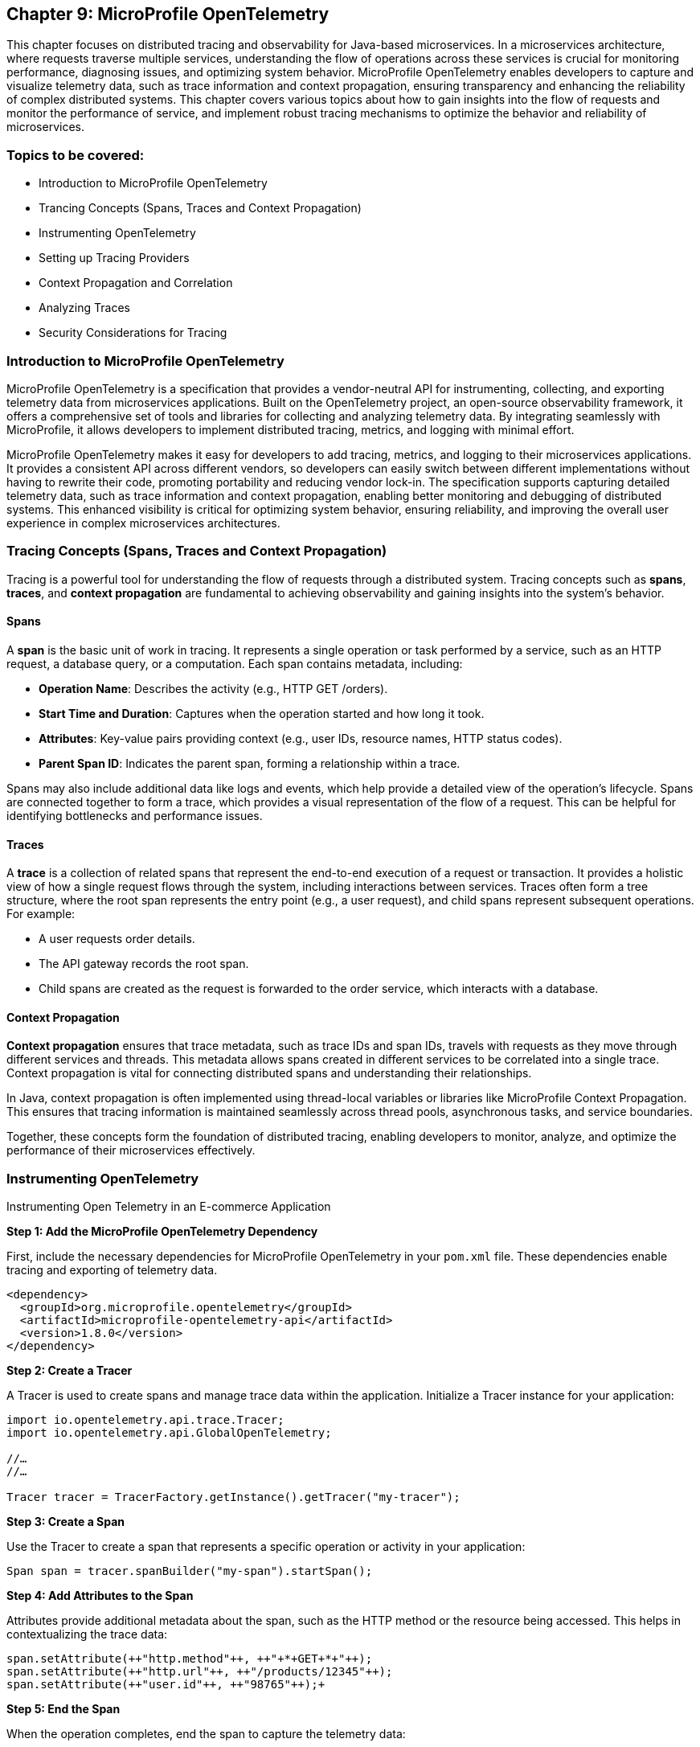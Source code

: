== Chapter 9: MicroProfile OpenTelemetry

This chapter focuses on distributed tracing and observability for Java-based microservices.  In a microservices architecture, where requests traverse multiple services, understanding the flow of operations across these services is crucial for monitoring performance, diagnosing issues, and optimizing system behavior. MicroProfile OpenTelemetry enables developers to capture and visualize telemetry data, such as trace information and context propagation, ensuring transparency and enhancing the reliability of complex distributed systems. This chapter covers various topics about how to gain insights into the flow of requests and monitor the performance of service, and implement robust tracing mechanisms to optimize the behavior and reliability of microservices.

=== Topics to be covered:

* Introduction to MicroProfile OpenTelemetry
* Trancing Concepts (Spans, Traces and Context Propagation)
* Instrumenting OpenTelemetry
* Setting up Tracing Providers
* Context Propagation and Correlation
* Analyzing Traces
* Security Considerations for Tracing

=== Introduction to MicroProfile OpenTelemetry

MicroProfile OpenTelemetry is a specification that provides a vendor-neutral API for instrumenting, collecting, and exporting telemetry data from microservices applications. Built on the OpenTelemetry project, an open-source observability framework, it offers a comprehensive set of tools and libraries for collecting and analyzing telemetry data. By integrating seamlessly with MicroProfile, it allows developers to implement distributed tracing, metrics, and logging with minimal effort.

MicroProfile OpenTelemetry makes it easy for developers to add tracing, metrics, and logging to their microservices applications. It provides a consistent API across different vendors, so developers can easily switch between different implementations without having to rewrite their code, promoting portability and reducing vendor lock-in. The specification supports capturing detailed telemetry data, such as trace information and context propagation, enabling better monitoring and debugging of distributed systems. This enhanced visibility is critical for optimizing system behavior, ensuring reliability, and improving the overall user experience in complex microservices architectures.

=== Tracing Concepts (Spans, Traces and Context Propagation)

Tracing is a powerful tool for understanding the flow of requests through a distributed system. Tracing concepts such as *spans*, *traces*, and *context propagation* are fundamental to achieving observability and gaining insights into the system's behavior.

==== Spans

A *span* is the basic unit of work in tracing. It represents a single operation or task performed by a service, such as an HTTP request, a database query, or a computation. Each span contains metadata, including:

* *Operation Name*: Describes the activity (e.g., +HTTP GET /orders+).
* *Start Time and Duration*: Captures when the operation started and how long it took.
* *Attributes*: Key-value pairs providing context (e.g., user IDs, resource names, HTTP status codes).
* *Parent Span ID*: Indicates the parent span, forming a relationship within a trace.

Spans may also include additional data like logs and events, which help provide a detailed view of the operation's lifecycle. Spans are connected together to form a trace, which provides a visual representation of the flow of a request. This can be helpful for identifying bottlenecks and performance issues.

==== Traces

A *trace* is a collection of related spans that represent the end-to-end execution of a request or transaction. It provides a holistic view of how a single request flows through the system, including interactions between services. Traces often form a tree structure, where the root span represents the entry point (e.g., a user request), and child spans represent subsequent operations. +
For example:

* A user requests order details.
* The API gateway records the root span.
* Child spans are created as the request is forwarded to the order service, which interacts with a database.

==== Context Propagation

*Context propagation* ensures that trace metadata, such as trace IDs and span IDs, travels with requests as they move through different services and threads. This metadata allows spans created in different services to be correlated into a single trace. Context propagation is vital for connecting distributed spans and understanding their relationships. +

In Java, context propagation is often implemented using thread-local variables or libraries like MicroProfile Context Propagation. This ensures that tracing information is maintained seamlessly across thread pools, asynchronous tasks, and service boundaries.

Together, these concepts form the foundation of distributed tracing, enabling developers to monitor, analyze, and optimize the performance of their microservices effectively.

=== Instrumenting OpenTelemetry

Instrumenting Open Telemetry in an E-commerce Application

*Step 1: Add the MicroProfile OpenTelemetry Dependency*

First, include the necessary dependencies for MicroProfile OpenTelemetry in your `pom.xml` file. These dependencies enable tracing and exporting of telemetry data.

[source, xml]
----
<dependency>
  <groupId>org.microprofile.opentelemetry</groupId>
  <artifactId>microprofile-opentelemetry-api</artifactId>
  <version>1.8.0</version>
</dependency>
----

*Step 2: Create a Tracer*

A Tracer is used to create spans and manage trace data within the application. Initialize a Tracer instance for your application:

[source, java]
----
import io.opentelemetry.api.trace.Tracer; 
import io.opentelemetry.api.GlobalOpenTelemetry;

//…
//…

Tracer tracer = TracerFactory.getInstance().getTracer("my-tracer");
----

*Step 3: Create a Span*

Use the Tracer to create a span that represents a specific operation or activity in your application:

[source, java]
----
Span span = tracer.spanBuilder("my-span").startSpan();
----

*Step 4: Add Attributes to the Span*

Attributes provide additional metadata about the span, such as the HTTP method or the resource being accessed. This helps in contextualizing the trace data:

[source, java]
----
span.setAttribute(++"http.method"++, ++"+*+GET+*+"++);
span.setAttribute(++"http.url"++, ++"/products/12345"++);
span.setAttribute(++"user.id"++, ++"98765"++);+
----

*Step 5: End the Span*

When the operation completes, end the span to capture the telemetry data:

[source, java]
----
span.end();
----

*Step 6: Export the Traces*

To export traces to a backend like Jaeger, include the exporter dependency and configure the properties: +

Add the Jaeger Exporter Dependency:

[source, xml]
----
<dependency>
  <groupId>org.microprofile.opentelemetry</groupId>
  <artifactId>microprofile-opentelemetry-exporter-jaeger</artifactId>
  <version>1.8.0</version>
</dependency>
----

*Step 7: Configuration *

Configure the exporter in `application.properties`:

[source, properties]
----
otel.traces.exporter=jaeger
otel.exporter.jaeger.endpoint=http://localhost:14268/api/traces
----

*Step 8: Verify the Traces*

After implementing tracing, verify that the traces are being collected and exported:

. Start the Jaeger server (or your chosen backend).
. Open the Jaeger UI at http://localhost:16686[http://localhost:16686].
. Search for traces associated with your application and confirm that the telemetry data is visible.

=== Setting up Tracing Providers

MicroProfile OpenTelemetry supports multiple tracing providers, for exporting and analyzing traces. The default tracing provider is Jaeger, but developers can also use other providers such as Zipkin or OpenCensus.

To set up a tracing provider:  

. Add the appropriate dependency to their project's pom.xml file. For example, to use Jaeger, developers would add the following dependency:

[source, xml]
----
<dependency>
  <groupId>org.microprofile.opentelemetry</groupId>
  <artifactId>microprofile-opentelemetry-exporter-jaeger</artifactId>
  <version>1.8.0</version>
</dependency>

----

Once the dependency has been added, configure the tracing provider by setting the following properties in the project's application.properties file:

[source, xml]
----
otel.traces.exporter=jaeger
otel.exporter.jaeger.endpoint=http://localhost:14268/api/traces
----

The `otel.traces.exporter` property specifies the tracing provider to use, and the `otel.exporter.jaeger.endpoint` property specifies the endpoint of the Jaeger collector.

*Switching to Other Providers*

To switch to another tracing provider, replace the Jaeger dependency with the appropriate exporter dependency, such as *Zipkin*, and update the configuration properties accordingly.

By following these steps, you can effectively instrument your application with OpenTelemetry, enabling comprehensive observability and traceability for your microservices.

=== Context Propagation and Correlation

*Context propagation* refers to the mechanism of carrying trace-related metadata, such as *trace IDs* and *span IDs*, across service and thread boundaries. This ensures that all spans created during a request can be linked together to form a complete trace.

*How it works* 

. *Trace Context*: Metadata that includes the +traceId+, +spanId+, and sampling information.
. *Propagation Mechanisms*: Trace context is typically carried in HTTP headers (e.g., +traceparent+) or message properties in message queues.
. *MicroProfile Integration*: MicroProfile Context Propagation seamlessly integrates with OpenTelemetry to ensure that the trace context is maintained across service calls.

*Example: Propagating Context Across HTTP Requests*

When making an HTTP request, the trace context is propagated using headers:

[source, java]
----
import jakarta.ws.rs.client.Client;
import jakarta.ws.rs.client.ClientBuilder;

Client client = ClientBuilder.newClient();
client.target("http://inventory-service/api/check")
      .request()
      .header("traceparent", "00-4bf92f3577b34da6a3ce929d0e0e4736-00f067aa0ba902b7-01")
      .get();
----

In this example, the +traceparent+ header ensures that the trace context is passed to the downstream +inventory-service+.

==== Correlation

*Correlation* is the process of associating related spans and traces across multiple services and threads to form a cohesive view of a transaction. Correlation enables developers to:

* Identify the source of bottlenecks or errors in distributed systems.
* Understand the dependencies and interactions between services.

==== Trace and Span IDs

* *Trace ID*: A unique identifier shared across all spans in a single trace.
* *Span ID*: A unique identifier for a single span. It is linked to a parent span, forming a hierarchy.

*Example: Correlating Logs with Traces*

By including trace and span IDs in logs, you can correlate logs with traces to gain deeper insights:

[source, java]
----
import org.slf4j.MDC;

MDC.put("traceId", "4bf92f3577b34da6a3ce929d0e0e4736");
MDC.put("spanId", "00f067aa0ba902b7");

log.info("Fetching product details for productId=12345");
----

When viewing logs, the +traceId+ and +spanId+ allow you to link specific log entries to the corresponding spans in your tracing system.

==== Context Propagation in Asynchronous Flows

In asynchronous programming, maintaining context across threads is challenging. MicroProfile Context Propagation helps by enabling trace context to be passed seamlessly across asynchronous tasks.

*Context Propagation in Async Tasks*

[source, java]
----
import org.eclipse.microprofile.context.ThreadContext;
import java.util.concurrent.CompletableFuture;

ThreadContext threadContext = ThreadContext.builder().build();

CompletableFuture.runAsync(threadContext.contextualRunnable(() -> {
    Span span = tracer.spanBuilder("async-task").startSpan();
    try {
        // Perform async operations
    } finally {
        span.end();
    }
}));
----

This ensures that the trace context is preserved, allowing the spans created in the asynchronous task to be linked correctly to the trace.

==== Best Practices for Context Propagation and Correlation

. *Propagate Context Consistently: *Use standard headers like traceparent for HTTP and custom headers for other protocols.
. *Log Trace Identifiers: *Include trace and span IDs in logs to correlate logs and traces effectively.
. *Use Context Propagation Libraries:* Leverage tools like MicroProfile Context Propagation to simplify the management of context in asynchronous flows.
. *Secure Context Data: *Ensure that trace metadata does not include sensitive information and is transmitted securely.

By leveraging context propagation and correlation, developers can gain a unified view of distributed transactions, enabling effective debugging and optimization of microservices.

=== Analyzing Traces

Once trace data is collected and exported to a backend system, analyzing these traces becomes a crucial step in understanding the behavior of your distributed microservices architecture. By examining traces, you can gain insights into system performance, identify bottlenecks, and detect failures or anomalies.

==== Steps to Analyze Traces

===== 1. Visualizing Traces

Tracing backends like *Jaeger*, *Zipkin*, or *OpenTelemetry Collector* provide visual interfaces to explore and analyze traces. These tools display traces as timelines or dependency graphs, making it easier to:

* Understand the sequence of operations.
* Identify the services and components involved in a request.
* Observe how requests propagate through the system.

*Example in Jaeger:*

* Open the Jaeger UI at +http://localhost:16686+.
* Search for traces using parameters like operation name, time range, or service.
* View a detailed breakdown of each span within the trace, including timing and attributes.

===== 2. Identifying Bottlenecks

Traces highlight spans with long durations or repeated retries, which often point to bottlenecks or inefficiencies. Pay close attention to:

* *Critical Path*: The longest path in a trace that determines the total response time.
* *Service Dependencies*: Examine how upstream and downstream services interact to find slow components.
* *Retries and Failures*: Repeated spans or high failure rates indicate problematic dependencies or transient errors.

===== 3. Diagnosing Failures

Traces provide valuable information for diagnosing failures, including:

* *Error Codes*: Look for spans with error attributes, such as `http.status_code=500`.
* *Exception Details*: Many tracing systems capture stack traces or error messages in spans.
* *Service Impact*: Identify which upstream and downstream services are affected by the failure.

===== 4. Understanding Service Dependencies

Dependency graphs generated from traces show the interactions between services. These graphs help:

* Visualize which services depend on each other.
* Detects circular dependencies or excessive coupling.
* Plan optimizations by focusing on critical services.

===== 5. Correlating Traces with Logs and Metrics

Traces, when combined with logs and metrics, provide a comprehensive picture of the system:

* *Logs*: Use trace IDs and span IDs in logs to correlate application logs with specific spans.
* *Metrics*: Correlate trace performance data with system metrics like CPU usage, memory consumption, or request rates.
Example: If a span indicates high latency, check corresponding logs and metrics to identify the underlying cause, such as a resource constraint or network delay.

==== Tools for Trace Analysis

===== Jaeger

* Provides detailed timelines for traces.
* Offers a dependency graph visualization.
* Supports searching and filtering based on trace attributes.

=====  Zipkin

* Focuses on simplicity and quick trace searches.
* Integrates with multiple programming languages and tracing libraries.

===== OpenTelemetry Collector

* Centralizes trace collection and routing to different backends.
* Supports advanced features like sampling and transformation.

==== Best Practices for Analyzing Traces

. *Establish Baselines*: Use traces to establish performance baselines for services.
. *Monitor Critical Paths*: Focus on traces that traverse critical services or user-facing operations.
. *Use Sampling Strategically*: Balance trace volume and storage costs by sampling traces intelligently.
. *Automate Alerts*: Set up alerts for abnormal patterns in traces, such as increased latency or failure rates.
. *Collaborate Across Teams*: Share trace insights with development, operations, and QA teams to improve system reliability.

By analyzing traces effectively, you can identify opportunities to optimize your microservices, ensure smoother operations, and enhance the overall user experience. Tracing tools provide a powerful way to visualize and understand the intricate dynamics of distributed systems. +
When analyzing traces, developers should look for the following:

* *Long spans:* Spans that take a long time to complete may indicate a performance issue.
* *Missing spans:* Missing spans can make it difficult to understand the flow of a request.
* *Errors:* Errors can indicate problems with a service or a request.
* *High latency:* High latency can indicate a problem with the network or a service.

By analyzing traces, developers can identify and troubleshoot problems with their microservices applications. This can help developers improve the performance and reliability of their applications.

Here are some tips for analyzing traces:

* *Use a trace viewer:* A trace viewer is a tool that can help you visualize and analyze traces.
* *Look for patterns:* Look for patterns in the traces that may indicate a problem.
* *Correlate traces with metrics:* Correlate traces with metrics to get a better understanding of the performance of your application.
* *Use sampling:* Use sampling to reduce the number of traces that are collected. This can improve the performance of your tracing system.

By following these tips, developers can effectively analyze traces to improve the performance and reliability of their microservices applications.

==== Security Considerations for Tracing

When implementing tracing in your applications, it is crucial to be mindful of security implications. Tracing involves collecting and storing data about application behavior, which can potentially expose sensitive information if not handled properly.

* *Data Sensitivity:* Be cautious about the data included in traces. Avoid logging sensitive information such as passwords, API keys, or personally identifiable information (PII).
* *Access Control:* Implement strict access controls to limit who can view and manage trace data.
* *Encryption:* Consider encrypting trace data at rest and in transit to protect it from unauthorized access.
* *Storage:* Carefully manage the storage of trace data. Avoid storing traces indefinitely and implement data retention policies.
* *Third-Party Services:* If using third-party tracing services, ensure they have robust security measures in place to protect your data.

===== 1. Avoid Capturing Sensitive Data

Traces often include attributes and metadata that can contain sensitive information. Avoid storing or transmitting sensitive details, such as:

* Personally Identifiable Information (PII) (e.g., names, addresses, social security numbers).
* Payment information (e.g., credit card numbers).
* Authentication credentials (e.g., passwords, API keys, tokens).

*Best Practice:*

Sanitize attributes before adding them to spans:

[source, java]
----
span.setAttribute("user.id", "anonymized-user-id");
span.setAttribute("credit.card.last4", "****1234");
----

===== 2. Encrypt Trace Data

To prevent unauthorized access during transmission, ensure that telemetry data is encrypted. Use secure protocols such as HTTPS or TLS for exporting trace data to a backend.
 
 *Example:*

* Configure the tracing provider to use encrypted connections:

[source, properties]
----
otel.exporter.jaeger.endpoint=https://secure-jaeger-collector.example.com
otel.exporter.otlp.endpoint=https://secure-collector.example.com
----

===== 3. Limit Trace Retention

Trace data can grow rapidly in distributed systems. Retaining it indefinitely increases the risk of exposing sensitive information. Implement retention policies to:

* Retain traces only for the necessary duration for debugging or performance analysis.
* Periodically purge older traces from storage.

===== 4. Access Control and Auditing

Restrict access to trace data to authorized personnel only. Ensure that your tracing backend implements robust authentication and authorization mechanisms.

*Best Practice:*

* Use role-based access control (RBAC) to define permissions for viewing and managing traces.
* Audit access to trace data regularly to identify potential misuse or breaches.

===== 5. Sampling Strategies to Minimize Exposure

Sampling reduces the volume of traces collected and limits the exposure of sensitive data by capturing only a subset of requests. Common strategies include:

* Random Sampling: Captures a fixed percentage of traces.
* Rate-Limiting Sampling: Limits the number of traces per second.
* Key-Based Sampling: Samples traces based on specific attributes (e.g., user ID).

*Example:*

Configure sampling to capture traces for debugging specific operations:

[source, properties]
----
otel.traces.sampler=traceidratio
otel.traces.sampler.traceidratio=0.1
----

===== 6. Compliance with Regulations

Ensure that your tracing practices comply with data protection and privacy regulations such as GDPR, CCPA, or HIPAA. Key considerations include:

* Anonymizing sensitive data before tracing.
* Informing users about telemetry collection in your privacy policy.
* Providing mechanisms to opt out of tracing where required.

===== 7. Isolate Tracing Infrastructure

The tracing infrastructure, such as Jaeger or OpenTelemetry Collector, should be isolated from the public internet and accessible only within secure networks. 

*Best Practice:*

* Deploy tracing backends in private subnets or behind firewalls.
* Use VPNs or dedicated connections for remote access to tracing dashboards.

===== 8. Monitor and Alert on Trace Anomalies

Tracing can help detect potential security incidents. Monitor traces for unusual patterns, such as:

* Unexpected spikes in requests.
* Requests from unknown or unauthorized sources.
* Abnormal response times indicating possible exploits.
Set up alerts for these anomalies to investigate and mitigate potential issues. +
By following these security considerations, you can leverage the benefits of distributed tracing without compromising the security of your system or the privacy of your users. Careful handling of trace data, coupled with robust encryption, access controls, and compliance practices, ensures that tracing remains a valuable yet secure component of your observability strategy.

=== Conclusion

MicroProfile OpenTelemetry provides a robust foundation for observability in Java-based microservices, enabling developers to implement distributed tracing seamlessly. By leveraging this specification, you can gain deep insights into the flow of requests, identify bottlenecks, and enhance the reliability and performance of your applications. The integration of standardized tracing concepts like spans, traces, and context propagation ensures that developers can maintain a cohesive understanding of their system's behavior across service boundaries.

Through instrumentation, context propagation, and effective trace analysis, MicroProfile OpenTelemetry simplifies the complexities of monitoring and debugging distributed systems. It empowers teams to proactively address issues, optimize performance, and improve the user experience. Moreover, by adhering to security best practices, developers can ensure that telemetry data is protected, compliant with regulations, and free of sensitive information.

In this chapter, we explored the critical security considerations surrounding tracing within the MicroProfile OpenTelemetry framework. We emphasized the importance of safeguarding sensitive data by avoiding the inclusion of Personally Identifiable Information (PII) in trace spans. Additionally, we discussed the potential security risks associated with tracing in production environments and the significance of carefully managing sampling rates and data retention policies. By adhering to these security best practices, developers can harness the power of tracing for observability while ensuring the confidentiality and integrity of their applications.

As microservices architectures continue to evolve, the ability to observe and trace system interactions will remain a critical factor in maintaining resilient and efficient applications. MicroProfile OpenTelemetry stands as a valuable tool in achieving these goals, providing developers with the observability they need to deliver reliable, high-performance microservices in modern cloud-native environments.


